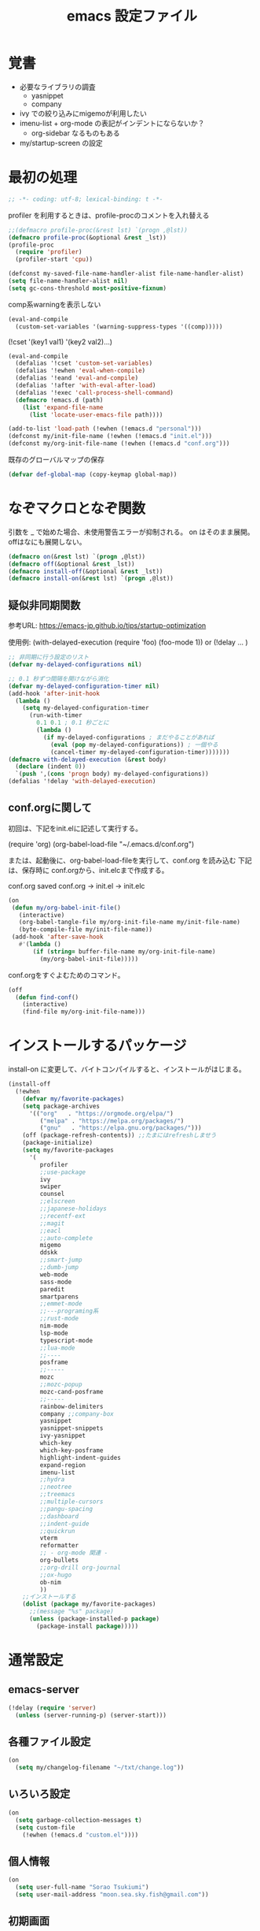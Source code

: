 #+title: emacs 設定ファイル

* 覚書 
- 必要なライブラリの調査
  - yasnippet
  - company
- ivy での絞り込みにmigemoが利用したい
- imenu-list + org-mode の表記がインデントにならないか？
  - org-sidebar なるものもある
- my/startup-screen の設定
    
* 最初の処理
#+begin_src emacs-lisp
;; -*- coding: utf-8; lexical-binding: t -*-
#+end_src

profiler を利用するときは、profile-procのコメントを入れ替える

#+begin_src emacs-lisp
  ;;(defmacro profile-proc(&rest lst) `(progn ,@lst))
  (defmacro profile-proc(&optional &rest _lst))
  (profile-proc
    (require 'profiler)
    (profiler-start 'cpu))
#+end_src

#+begin_src emacs-lisp
  (defconst my-saved-file-name-handler-alist file-name-handler-alist)
  (setq file-name-handler-alist nil)  
  (setq gc-cons-threshold most-positive-fixnum)
#+end_src

comp系warningを表示しない
#+begin_src emacs-lisp
  (eval-and-compile
    (custom-set-variables '(warning-suppress-types '((comp)))))
#+end_src

(!cset '(key1 val1) '(key2 val2)...)
#+begin_src emacs-lisp
  (eval-and-compile
    (defalias '!cset 'custom-set-variables)
    (defalias '!ewhen 'eval-when-compile)
    (defalias '!eand 'eval-and-compile)
    (defalias '!after 'with-eval-after-load)
    (defalias '!exec 'call-process-shell-command)
    (defmacro !emacs.d (path)
      (list 'expand-file-name
        (list 'locate-user-emacs-file path))))
#+end_src


#+begin_src emacs-lisp
  (add-to-list 'load-path (!ewhen (!emacs.d "personal")))
  (defconst my/init-file-name (!ewhen (!emacs.d "init.el")))
  (defconst my/org-init-file-name (!ewhen (!emacs.d "conf.org")))
#+end_src

既存のグローバルマップの保存
#+begin_src emacs-lisp
  (defvar def-global-map (copy-keymap global-map))
#+end_src


* なぞマクロとなぞ関数
引数を _ で始めた場合、未使用警告エラーが抑制される。
on はそのまま展開。offはなにも展開しない。

#+begin_src emacs-lisp
  (defmacro on(&rest lst) `(progn ,@lst))
  (defmacro off(&optional &rest _lst))
  (defmacro install-off(&optional &rest _lst))
  (defmacro install-on(&rest lst) `(progn ,@lst))
#+end_src

** 疑似非同期関数
参考URL:
https://emacs-jp.github.io/tips/startup-optimization

使用例:
(with-delayed-execution
  (require 'foo)
  (foo-mode 1))
or
(!delay ... )
#+begin_src emacs-lisp
  ;; 非同期に行う設定のリスト
  (defvar my-delayed-configurations nil)

  ;; 0.1 秒ずつ間隔を開けながら消化
  (defvar my-delayed-configuration-timer nil)
  (add-hook 'after-init-hook
    (lambda ()
      (setq my-delayed-configuration-timer
        (run-with-timer
          0.1 0.1 ; 0.1 秒ごとに
          (lambda ()
            (if my-delayed-configurations ; まだやることがあれば
              (eval (pop my-delayed-configurations)) ; 一個やる
              (cancel-timer my-delayed-configuration-timer)))))))
  (defmacro with-delayed-execution (&rest body)
    (declare (indent 0))
    `(push ',(cons 'progn body) my-delayed-configurations))
  (defalias '!delay 'with-delayed-execution)
#+end_src

** conf.orgに関して
初回は、下記をinit.elに記述して実行する。

(require 'org)
(org-babel-load-file "~/.emacs.d/conf.org")

または、起動後に、org-babel-load-fileを実行して、conf.org を読み込む
下記は、保存時に conf.orgから、init.elcまで作成する。

  conf.org saved conf.org -> init.el -> init.elc

#+begin_src emacs-lisp
  (on
   (defun my/org-babel-init-file()
     (interactive)
     (org-babel-tangle-file my/org-init-file-name my/init-file-name)
     (byte-compile-file my/init-file-name))
   (add-hook 'after-save-hook
     #'(lambda ()
         (if (string= buffer-file-name my/org-init-file-name)
           (my/org-babel-init-file)))))
#+end_src

conf.orgをすぐよむためのコマンド。

#+begin_src emacs-lisp
  (off
    (defun find-conf()
      (interactive)
      (find-file my/org-init-file-name)))
#+end_src

* インストールするパッケージ
install-on に変更して、バイトコンパイルすると、インストールがはじまる。
#+begin_src emacs-lisp
  (install-off
    (!ewhen
      (defvar my/favorite-packages)
      (setq package-archives
        '(("org"   . "https://orgmode.org/elpa/")
           ("melpa" . "https://melpa.org/packages/")
           ("gnu"   . "https://elpa.gnu.org/packages/")))
      (off (package-refresh-contents)) ;;たまにはrefreshしませう
      (package-initialize)
      (setq my/favorite-packages
        '(
           profiler
           ;;use-package
           ivy
           swiper
           counsel
           ;;elscreen
           ;;japanese-holidays
           ;;recentf-ext
           ;;magit
           ;;eacl
           ;;auto-complete
           migemo
           ddskk
           ;;smart-jump
           ;;dumb-jump
           web-mode
           sass-mode
           paredit
           smartparens
           ;;emmet-mode
           ;;---programing系
           ;;rust-mode
           nim-mode
           lsp-mode
           typescript-mode
           ;;lua-mode
           ;;----
           posframe
           ;;----- 
           mozc
           ;;mozc-popup
           mozc-cand-posframe
           ;;-----
           rainbow-delimiters
           company ;;company-box
           yasnippet
           yasnippet-snippets
           ivy-yasnippet
           which-key
           which-key-posframe
           highlight-indent-guides
           expand-region
           imenu-list
           ;;hydra
           ;;neotree
           ;;treemacs
           ;;multiple-cursors
           ;;pangu-spacing
           ;;dashboard
           ;;indent-guide
           ;;quickrun
           vterm
           reformatter
           ;; - org-mode 関連 -
           org-bullets
           ;;org-drill org-journal
           ;;ox-hugo
           ob-nim
           ))
      ;;インストールする
      (dolist (package my/favorite-packages)
        ;;(message "%s" package)
        (unless (package-installed-p package)
          (package-install package)))))
#+end_src

* 通常設定

** emacs-server
#+begin_src emacs-lisp
  (!delay (require 'server)
    (unless (server-running-p) (server-start)))
#+end_src

** 各種ファイル設定
#+begin_src emacs-lisp
  (on
    (setq my/changelog-filename "~/txt/change.log"))
#+end_src

** いろいろ設定
#+begin_src emacs-lisp
  (on
    (setq garbage-collection-messages t)
    (setq custom-file
      (!ewhen (!emacs.d "custom.el"))))
#+end_src
 

** 個人情報
#+begin_src emacs-lisp
  (on
    (setq user-full-name "Sorao Tsukiumi")
    (setq user-mail-address "moon.sea.sky.fish@gmail.com"))
#+end_src
      
** 初期画面
Lisp Interaction mode である必要があるか？
保存しない作業領域で良いのでは？
ダッシュボードでもいいのだが、起動速度を求めると、さてさて…

#+begin_src emacs-lisp
  (on
    (setq initial-scratch-message  ";; --- scratch ---\n")
    (defun display-startup-echo-area-message ()
      (message "")))
#+end_src

*** dashboard
dashboardというパッケージもあるが、好きに初期画面を書くことも可能。
org-modeで書けば、org書式が使えるから、楽…
最初にorgをロードするので、起動速度が少し遅くなるか。
そこで、疑似遅延…ですよ？

** 挙動など
#+begin_src emacs-lisp
  (on
    (setq inhibit-startup-message t)
    (setq-default bidi-display-reordering nil)
    (setq ring-bell-function 'ignore)
    (setq-default tab-width 2 indent-tabs-mode nil)
    (setq-default indent-tabs-mode nil)
    (setq echo-keystrokes 0.1))
#+end_src

** スクロール
#+begin_src emacs-lisp
  (on
    (setq scroll-conservatively 32)
    (setq scroll-step 1)
    (setq scroll-margin 0))
#+end_src

** ちょっとした見た目
#+begin_src emacs-lisp
  (on
    (fringe-mode (cons 10 3))
    (setq-default indicate-empty-lines t)
    (setq-default mode-line-format 
      (list mode-line-mule-info mode-line-modified " %b " "[%l:%C] " mode-line-modes)))
#+end_src

** カーソル
#+begin_src emacs-lisp
  (on
    (add-to-list 'default-frame-alist '(cursor-type . bar))
    (add-to-list 'default-frame-alist '(cursor-color . "#c0c0c0"))
    (add-to-list 'default-frame-alist '(mouse-color . "#ff0000"))
    (custom-set-faces '(hl-line ((t (:background "#111133")))))
    (!delay
      (global-hl-line-mode t)))
#+end_src
 
** バックアップ
#+begin_src emacs-lisp
  (on
    (setq backup-directory-alist
      (cons (cons ".*" (expand-file-name "~/big/.backup/emacs"))
        backup-directory-alist))
    (setq auto-save-list-file-prefix
      "~/big/.backup/emacs/auto-save-list")
    (setq auto-save-file-name-transforms
      `((".*", (expand-file-name "~/big/.backup/emacs") t))))
#+end_src

** 言語設定
#+begin_src emacs-lisp
  (on
    (set-language-environment "Japanese")
    (set-terminal-coding-system 'utf-8)
    (set-keyboard-coding-system 'utf-8)
    (set-buffer-file-coding-system 'utf-8)
    (set-default-coding-systems 'utf-8)
    (prefer-coding-system 'utf-8))
#+end_src

** 基本配色
#+begin_src emacs-lisp
  (on
   (set-face-background 'region "#3030a0")
   (set-frame-parameter nil 'alpha 90)
   (set-face-foreground 'link "#A1D6E2")
   (set-face-foreground 'mode-line "#FFFFFF")
   (set-face-background 'mode-line "#000000")
   (set-face-foreground 'mode-line-inactive "#000000")
   (set-face-foreground 'font-lock-comment-face "#dd9933")
   (set-face-foreground 'font-lock-comment-delimiter-face "#dd9933")
   (set-face-foreground 'font-lock-string-face "#33AA33")
   (set-face-foreground 'font-lock-keyword-face "#00aaff")
   (set-face-foreground 'font-lock-constant-face "#b1f9d0")
   (set-face-foreground 'font-lock-doc-face "#ff82b2")
   (set-face-foreground 'font-lock-function-name-face "#aaffaa")
   (set-face-foreground 'font-lock-builtin-face "#ffdd44")
   (set-face-foreground 'font-lock-negation-char-face "#ffff00")
   (set-face-foreground 'font-lock-preprocessor-face "#ff0000")
   (set-face-foreground 'font-lock-regexp-grouping-backslash "#ff00ff")
   (set-face-foreground 'font-lock-regexp-grouping-construct "#00ffff")
   (set-face-foreground 'font-lock-type-face "#ff9999")
   (set-face-foreground 'font-lock-variable-name-face "#aaaaff")
   (set-face-foreground 'font-lock-warning-face "#ffff00")
   (set-face-foreground 'minibuffer-prompt "#c0c0c0")
   (set-face-foreground 'isearch-fail "#ff0000"))
#+end_src

* ライブラリ

** 外部
*** posframe
#+begin_src emacs-lisp
  (on
    (require 'posframe))
#+end_src

** 自作

* マイナーモード
** 標準
*** whitespace
タブのみ表示
#+begin_src emacs-lisp
  (on
    (add-hook 'find-file-hook 'whitespace-mode)
    (!after 'whitespace
      (setq-default whitespace-style '(face tabs tab-mark space-before-tab))
      (setq-default whitespace-display-mappings
        '((tab-mark   ?\t   [?\x21E5 ?\t] [?\\ ?\t])))
      (set-face-foreground 'whitespace-tab "#007777")
      (set-face-background 'whitespace-tab nil)))
#+end_src

*** 行番
行番号は、テキストファイルのみ表示する。
ただのバッファには不要。
#+begin_src emacs-lisp
  (on
    (add-hook 'find-file-hook #'(lambda () (linum-mode 1))))
#+end_src

*** paren
もともとenabledのようだ。
#+begin_src emacs-lisp
  (on
    (set-face-attribute 'show-paren-match nil
      :background "#333333"
      :foreground nil
      :underline t
      :bold t
      :inverse-video nil))
#+end_src

*** delsel
選択文字列を上書きしたり削除できる。
#+begin_src emacs-lisp
  (on
   (delete-selection-mode))
#+end_src

*** sample
#+begin_src emacs-lisp
#+end_src

** 外部
*** which-key
#+begin_src emacs-lisp
  (on
    (!cset
      '(which-key-separator ":")
      '(which-key-prefix-prefix "")
      '(which-key-idle-delay 0.1)
      '(which-key-idle-secondary-delay 0.1)
      '(which-key-max-display-columns 1)
      '(which-key-posframe-poshandler 'posframe-poshandler-point-bottom-left-corner))
    (which-key-mode)
    (which-key-posframe-mode))
#+end_src
 
**** メニューキー menu-key
#+begin_src emacs-lisp
  (on
    (defvar my/menu-key "<muhenkan>")
    (defmacro my/menu-group(key desc)
      (list 'which-key-add-key-based-replacements
        (list 'concat my/menu-key key) desc))
    (defmacro my/menu-set (map key desc cmd)
      (list 'progn
        (list 'define-key map
          (list 'kbd (list 'concat my/menu-key key)) cmd)
        (list 'my/menu-group key desc)))
    (defmacro my/g-menu-set (key desc cmd)
      (list 'my/menu-set 'global-map key desc cmd)))
#+end_src

*** Mozc
#+begin_src emacs-lisp
  (on
    (setq default-input-method "japanese-mozc")
    (!after 'posframe
      (require 'mozc-cand-posframe)
      (setq-default mozc-candidate-style 'posframe)
      (set-face-attribute 'mozc-cand-posframe-normal-face nil
        :foreground "#ffeeff"
        :background "#335577")
      (set-face-attribute 'mozc-cand-posframe-focused-face nil
        :foreground "#335577"
        :background "#ccffcc")
      (set-face-attribute 'mozc-cand-posframe-footer-face nil
        :foreground "#ffeeff"
        :background "#335577")))
#+end_src

一応、なにか設定しないと、mozc-modeでwhich-keyメニューが表示しない。

#+begin_src emacs-lisp
  (on  
    (!after 'mozc
      (my/menu-set mozc-mode-map "ff" "開く" #'find-file)))
#+end_src
aaaafdsafsfasfsa
*** ivy, counsel, swiper
#+begin_src emacs-lisp
  (on
    (!delay
      (setq-default ivy-use-virtual-buffers t)
      (setq-default ivy-count-format "(%d/%d) ")
      (ivy-mode 1)))
#+end_src

*** rainbow-delimiters
lisp, org-lisp

#+begin_src emacs-lisp
  (on
    (!after 'rainbow-delimiters
      (set-face-foreground 'rainbow-delimiters-depth-1-face "#FFAAAA")
      (set-face-foreground 'rainbow-delimiters-depth-2-face "#00DD00")
      (set-face-foreground 'rainbow-delimiters-depth-3-face "#FF3333")
      (set-face-foreground 'rainbow-delimiters-depth-4-face "#FFFF00")
      (set-face-foreground 'rainbow-delimiters-depth-5-face "#00FFFF")
      (set-face-foreground 'rainbow-delimiters-depth-6-face "#FF00FF")
      (set-face-foreground 'rainbow-delimiters-depth-7-face "#0000FF")
      (set-face-foreground 'rainbow-delimiters-depth-8-face "#99EE88")
      (set-face-foreground 'rainbow-delimiters-depth-9-face "#9999FF"))
    (add-hook 'emacs-lisp-mode-hook 'rainbow-delimiters-mode) 
    (add-hook 'lisp-interaction-mode-hook 'rainbow-delimiters-mode))
#+end_src

*** highlight-indent-guides
#+begin_src emacs-lisp
  (on
    (defun my/highlight-indent-guides--bitmap-line (width height _crep zrep)
      (let*
        ((left (/ (- width 2) 2))
          (right (- width left 2))
          (row (append (make-list left zrep)
                 (make-list 1 " 10000 25535 25535") ;; rgb 0-65535
                 (make-list right zrep))) rows)
        (dotimes (_i height rows)
          (setq rows (cons row rows)))))
    (setq-default highlight-indent-guides-bitmap-function
      'my/highlight-indent-guides--bitmap-line)
    (setq-default highlight-indent-guides-method 'bitmap)
    (add-hook 'nim-mode-hook 'highlight-indent-guides-mode)
    (add-hook 'emacs-lisp-mode-hook 'highlight-indent-guides-mode))  
#+end_src

*** ! lsp
require 不要か
#+begin_src emacs-lisp
  (off
   (require 'lsp-mode))
#+end_src

*** paredit
#+begin_src emacs-lisp
  (on
    (!after 'paredit
      (define-key paredit-mode-map (kbd "C-j") nil))
    (add-hook 'emacs-lisp-mode-hook #'enable-paredit-mode)
    (add-hook 'lisp-interaction-mode-hook #'enable-paredit-mode))
#+end_src

*** smartparens

perl のときに、{が{}}となる原因はなにか？ → cperlで自動で"{"入力時に"}"しているため

#+begin_src emacs-lisp
  (on
    (!ewhen
      (require 'smartparens-config)
      (require 'cperl-mode))
    (!eand
      (add-hook 'nim-mode-hook
        #'(lambda ()
            (sp-local-pair 'nim-mode "#[" "]#")
            (sp-local-pair 'nim-mode "\"\"\"" "\"\"\"")
            (smartparens-mode)))
      (add-hook 'cperl-mode-hook
        #'(lambda ()
            (define-key cperl-mode-map "{" 'nil)
            (smartparens-mode)))))
#+end_src

*** reformatter
#+begin_src emacs-lisp
  (on
    (!delay
      (reformatter-define nim-format
        :program "~/.emacs.d/personal/bin/nimpretty-stdinout"
        :lighter " DF")
      (reformatter-define ts-format
        :program "prettier"
        :args '("--parser=typescript")
        :lighter " DF")
      (reformatter-define html-format
        :program "prettier"
        :args '("--parser=html")
        :lighter " DF")))   
#+end_src

*** migemo
migemo-init で require必要
というか、どこでつかってるんだ？ searchか。searchだね。
#+begin_src emacs-lisp
  (on
    (autoload 'migemo-init "migemo")
    (setq migemo-command "/usr/bin/cmigemo") ; HERE cmigemoバイナリ
    (setq migemo-options '("-q" "--emacs"))
    (setq migemo-dictionary "/usr/share/migemo/utf-8/migemo-dict") ; HERE Migemo辞書
    (setq migemo-user-dictionary nil)
    (setq migemo-regex-dictionary nil)
    (setq migemo-coding-system 'utf-8-unix)
    (!delay (migemo-init)))
#+end_src

*** ? yasnippet
#+begin_src emacs-lisp
  (on
    (setq yas-snippet-dirs
      `(,(!ewhen (!emacs.d "mysnippets"))
         ,(!ewhen (!emacs.d "snippets")))))
#+end_src

*** ?? company
#+begin_src emacs-lisp
  (off (require 'company))
#+end_src

*** ! expand-region
#+begin_src emacs-lisp
  (off
   (require 'expand-region))
#+end_src


** 自作
- TODO
  - hiragana-mode ... skkの漢字変換ないやつ define-key hiragana-mode-map でいけるんじゃね？
#+begin_src emacs-lisp
#+end_src


* メジャーモード

** 標準
*** lisp
#+begin_src emacs-lisp
  (on
    (setq lisp-indent-offset 2))
#+end_src

*** perl
#+begin_src emacs-lisp
  (on
    (defalias 'perl-mode 'cperl-mode))
#+end_src

#+begin_src emacs-lisp
#+end_src

** 外部
*** ! treemacs
#+begin_src emacs-lisp
#+end_src
*** ! magit
#+begin_src emacs-lisp
#+end_src
*** vterm
いろとか、そのあたりで。
#+begin_src emacs-lisp
  (on
    (!ewhen (require 'vterm))
    (defalias 'vtx 'vterm-other-window)
    (!after 'vterm
      (setq-default vterm-max-scrollback  10000)
      (set-face-foreground 'vterm-color-black   "#2e3436")  ;; 0 - ?
      (set-face-foreground 'vterm-color-red     "#aabbff")  ;; 1
      (set-face-foreground 'vterm-color-green   "#4e9a06")  ;; 2 - exe
      (set-face-foreground 'vterm-color-yellow  "#c4a000")  ;; 3
      (set-face-foreground 'vterm-color-blue    "#3465A4")  ;; 4 - directory
      (set-face-foreground 'vterm-color-magenta "#75507B")  ;; 5
      (set-face-foreground 'vterm-color-cyan    "#ce5c00")  ;; 6
      (set-face-foreground 'vterm-color-white   "#babdb9")  ;; 7
      (set-face-background 'vterm-color-black   "#555753")  ;; 8
      (set-face-background 'vterm-color-red     "#EF2929")  ;;9
      (set-face-background 'vterm-color-green   "#8AE234")  ;;10
      (set-face-background 'vterm-color-yellow  "#FCE94F")  ;;11
      (set-face-background 'vterm-color-blue    "#729FCF")  ;;12
      (set-face-background 'vterm-color-magenta "#AD7FA8")  ;;13
      (set-face-background 'vterm-color-cyan    "#fcaf3e")  ;;14
      (set-face-background 'vterm-color-white   "#EEEEEC")  ;;15
      (!eand
        (define-key vterm-mode-map (kbd "C-b") 'switch-to-buffer)
        (define-key vterm-mode-map (kbd "C-w") 'other-window)
        (defun my/vterm-sendline (str)
          (vterm-send-string (concat str "\n")))
        (defun my/vterm-sendcmd (str)
          (switch-to-buffer-other-window "*vterm*")
          (my/vterm-sendline str) )
        (defun my/vterm-cd-bufferdir ()
          (interactive)
          (my/vterm-sendcmd (concat "cd " default-directory)))
        (defun my/vterm-cd-cmd (dir cmd)
          (vterm-other-window)
          (my/vterm-sendline (concat "cd " dir))
          (my/vterm-sendline cmd)))))
#+end_src

*** nim-mode
#+begin_src emacs-lisp
  (on
    (!ewhen (require 'nim-mode))
    (!after 'nim-mode
      (add-hook 'nim-mode-hook #'lsp)
      (add-hook 'nim-mode-hook #'nim-format-on-save-mode)))
#+end_src

空行の次の行はインデントしない。
インデント解除が面倒なので。
ソースがつまり気味になりそう。
C-ret と M-ret 周りでなにかなかったっけ？ org-modeのみの問題だったろうか？
#+begin_src emacs-lisp
  (on
    (!after 'nim-mode
      (!eand
        (defun my/nim-newline-and-indent ()
          "空行の次の行はインデントしない"
          (interactive)
          (let
            ((no-indent
               (string= ""
                 (string-trim
                   (buffer-substring-no-properties
                     (point-at-bol) (point-at-eol))))))
            (if no-indent (newline)
              (newline-and-indent))))
        (define-key nim-mode-map (kbd "RET") 'my/nim-newline-and-indent)
        (define-key nim-mode-map (kbd "<C-return>")
          #'(lambda () (interactive) (end-of-line) (my/nim-newline-and-indent)))
        (define-key nim-mode-map (kbd "<M-return>")
          #'(lambda () (interactive)
              (forward-line -1) (end-of-line) (my/nim-newline-and-indent))))))
#+end_src

vterm用拡張
  nimble build する前にカレントディレクトリから 上に向かってxxx.nimbleを探し、見つかったらそのディレクトリでnimble buildする
#+begin_src emacs-lisp
  (on
    (!after 'nim-mode
      (defun my/find-nimblefile (pdir)
        "上ディレクトリに向かってxxx.nimble探す"
        (let
          ((dir (file-name-as-directory pdir))
            (pre-path) (pos-path)
            (loop t) (find nil))
          (while loop
            (if (string-match "^\\(.*/\\)\\([^/]+\\)/$" dir)
              (progn
                (setq pre-path (match-string 1 dir))
                (setq pos-path (match-string 2 dir))
                (if (file-exists-p (concat dir pos-path ".nimble"))
                  (progn
                    (setq find t)
                    (setq loop nil))            
                  (if (or (string= pre-path "/") (string= pre-path ""))
                    (setq loop nil)
                    (setq dir pre-path))))
              (setq loop nil)))
          (if find dir nil)))
      (!eand
        (defun my/nim-compile ()
          (interactive)
          (my/vterm-cd-cmd default-directory (concat "nim c -r " buffer-file-name)))
        (defun my/nim-build ()
          (interactive)
          (let ((dir (my/find-nimblefile default-directory)))
            (if dir
              (my/vterm-cd-cmd dir "nimble build")
              (message "not found nimblefile."))))
        (define-key nim-mode-map (kbd "<f5>") 'my/nim-compile)
        (define-key nim-mode-map (kbd "<f6>") 'my/nim-build)
        (my/menu-set nim-mode-map "cc" "nim c -r    " 'my/nim-compile)
        (my/menu-set nim-mode-map "cb" "nimble build" 'my/nim-build))))
#+end_src
   
*** web-mode
#+begin_src emacs-lisp
  (on
    (!after 'web-mode
      (setq-default web-mode-markup-indent-offset 2)
      (setq-default web-mode-code-indent-offset 2)
      (setq-default web-mode-css-indent-offset 2)
      (setq-default web-mode-engines-alist
        '(("php"    . "\\.phtml\\'")
           ("blade"  . "\\.blade\\."))))
    (add-to-list 'auto-mode-alist '("\\.phtml\\'" . web-mode))
    (add-to-list 'auto-mode-alist '("\\.tpl\\.php\\'" . web-mode))
    (add-to-list 'auto-mode-alist '("\\.[agj]sp\\'" . web-mode))
    (add-to-list 'auto-mode-alist '("\\.as[cp]x\\'" . web-mode))
    (add-to-list 'auto-mode-alist '("\\.erb\\'" . web-mode))
    (add-to-list 'auto-mode-alist '("\\.mustache\\'" . web-mode))
    (add-to-list 'auto-mode-alist '("\\.djhtml\\'" . web-mode)))
#+end_src

*** typescript-mode
#+begin_src emacs-lisp
  (on
   (!after 'typescript-mode
     (setq-default typescript-indent-level 2))
    
    ;;(my/vterm-cd-cmd default-directory buffer-file-name)
    ;;(setq-default typescript-mode-hook lsp-deferred)
    ;;(setq-default typescript-mode-hook ts-format-on-save-mode)
    (add-to-list 'auto-mode-alist '("\\.ts\\'" . typescript-mode))
    (add-to-list 'auto-mode-alist '("\\.tsx\\'" . typescript-mode)))
#+end_src

*** ! sass-mode
#+begin_src emacs-lisp
  (off
   (require 'sass-mode))
#+end_src

*** sampele
#+begin_src emacs-lisp
#+end_src

** 自作
#+begin_src emacs-lisp
#+end_src


* org-mode 用
#+begin_src emacs-lisp
  (on
    (setq-default org-startup-truncated nil)
    (setq-default org-startup-indented t)
    (setq-default org-level-color-stars-only nil)
    (setq-default org-startup-folded nil)
    (setq-default org-hide-leading-stars t))
#+end_src

** coloring
#+begin_src emacs-lisp
  (on
    (!after 'org
      (set-face-attribute 'org-level-1 nil :bold nil :foreground "#b58900")
      (set-face-attribute 'org-level-2 nil :bold nil :foreground "#dc322f")
      (set-face-attribute 'org-level-3 nil :bold nil :foreground "#268bd2")
      (set-face-attribute 'org-level-4 nil :bold nil :foreground "#d33682")
      (set-face-attribute 'org-level-5 nil :bold nil :foreground "#6c71c4")
      (set-face-attribute 'org-level-6 nil :bold nil :foreground "#cb4b16")
      (set-face-attribute 'org-level-7 nil :bold nil :foreground "#2aa198")
      (set-face-attribute 'org-level-8 nil :bold nil :foreground "#859900")
      (set-face-attribute 'org-block-begin-line nil :bold nil :foreground "#909090")
      (set-face-attribute 'org-block nil    :bold nil :foreground "#aaffee")
      (set-face-attribute 'org-block-end-line   nil :bold nil :foreground "#909090")
      (set-face-attribute 'org-meta-line  nil  :bold nil :foreground "#90aa90")
      (set-face-attribute 'org-document-info  nil :bold nil :foreground "#90aa90")
      (set-face-attribute 'org-document-info-keyword nil
        :bold nil :foreground "#90aa90")
      (set-face-attribute 'org-document-title nil
        :bold t :foreground "orange" :height 150)
      (set-face-attribute 'org-table  nil  :bold nil :foreground "#ffccaa")))
#+end_src

** org-capture
#+begin_src emacs-lisp
  (on
    (setq-default org-capture-templates
      '(
         ("d" "おれの日記" entry (file+headline my/diary-org-file "Diary") "** %?")
         ("g" "ぼやき" item (file+headline my/diary-org-file "Grumble")
           (function my/diary-grumble-template)))))
#+end_src

#+begin_src emacs-lisp
#+end_src

** org extends
#+begin_src emacs-lisp
  (on
    (!after 'org
      (setq-default org-bullets-bullet-list '("✔"))
      (add-hook 'org-mode-hook #'(lambda () (org-bullets-mode 1)))
   ;(require 'ob-nim)
   ))
#+end_src

* キーバインド

** デフォルトマップ
- global-map
- minibuffer-local-mapは通常入力(入力補完なし)に用いられます．
- minibuffer-local-ns-mapは同様ですがSPCがRETと同じく終了になっています．これは主としてMocklispとの互換性を保つために使われます．
- minibuffer-local-completion-mapは入力補完のためのものです．
- minibuffer-local-must-match-mapは確定補完のためのものです．
- repeat-complex-command-mapはC-x ESCに使われます．

- ctl-x-map  はC-xに続く文字用のキーマップのある変数です．
- help-map  はC-hに続く文字用です．
- esc-map  はESCに続く文字用です．よってほとんどのMeta文字は実 際にはこのマップで定義されています．
- clt-x-4-map  はC-x 4に続く文字用です．
- mode-specific-map  はC-cに続く文字用です．

mode-specific-map はあとから中身が入ることはないようだ。なので、あとからwhich-keyで表示不可
  
** グローバルキーバインド

- use-global-map keymap ... keymapをグローバルマップにする
- current-global-map ... カレントグローバルマップを返す 
- copy-keymap keymap ... コピー 

#+begin_src emacs-lisp
  (on
    (global-set-key [henkan] #'toggle-input-method)
    (keyboard-translate ?\C-x 'control-x) ;;keyboard-translate from to
    ;;;;(global-set-key "\C-l" #'kill-region)
    ;;;(keyboard-translate ?\C-x ?\C-l) ;;keyboard-translate from to
    (keyboard-translate ?\C-c 'control-c) ;;quoted-insertでは^@と挿入

    (global-set-key [control-x] #'kill-region)
    (global-set-key [control-c] #'kill-ring-save)

    (global-set-key (kbd "C-l") ctl-x-map) ;;どこにふるか？

    (global-set-key "\C-v" #'yank)
    (global-set-key "\C-s" #'save-buffer)
    (global-set-key "\C-o" #'find-file)
    (global-set-key "\C-f" #'swiper)
    (global-set-key (kbd "C-S-f") #'isearch-backward)
    (global-set-key "\C-r" #'query-replace)
    (global-set-key "\C-b" #'switch-to-buffer)
    (global-set-key "\C-w" #'other-window)
    (global-set-key "\C-z" #'undo)
    (global-set-key "\C-n" #'ignore)
    (global-set-key "\C-k" #'ignore)
    ;;(global-set-key "\C-l" #'ignore)
    (global-set-key "\C-t" #'ignore)
    (global-set-key "\C-p" #'ignore)
    (global-set-key "\C-y" #'ignore)
    (global-set-key (kbd "C-/") #'ignore)
    (global-set-key "\M-w" #'ignore)

    ;; p q t n y ;; たくさんprefix-keyつくっても意味はないんじゃないか
    (define-prefix-command 'ctl-p-map)
    (define-prefix-command 'ctl-q-map)
    (define-prefix-command 'ctl-t-map)
    (define-prefix-command 'ctl-n-map)
    (define-prefix-command 'ctl-y-map)
    (global-set-key "\C-p" #'ctl-p-map) ;;
    (global-set-key "\C-q" #'ctl-q-map) ;; その他
    (global-set-key "\C-t" #'ctl-t-map) ;; 削除系
    (global-set-key "\C-n" #'ctl-n-map) ;; カット系
    (global-set-key "\C-y" #'ctl-y-map) ;; コピー系
    ) ;; end on

#+end_src

** メニューキーバインド
*** 共通関数
#+begin_src emacs-lisp
  (on (defun my/sample() (interactive)(message "test")))
#+end_src

*** 利用中のprefix

- abdghijklnpqsu

- 11 z f e w m v t r o c y x

  j は jumpか japaneseか
  jump系と 日本語入力関連がほしい
  でもjump系は、検索といっしょかなー、機能的には。

*** z - システム
#+begin_src emacs-lisp
  (on
    (my/menu-group "z" "システム")
    (my/g-menu-set "zt" "起動時間" #'emacs-init-time)
    (my/g-menu-set "zc" "設定"
      #'(lambda () (interactive) (find-file my/org-init-file-name)))
    (my/g-menu-set "zq" "Emacs終了" #'save-buffers-kill-terminal))
#+end_src

*** f - ファイル
#+begin_src emacs-lisp
  (on
    (my/menu-group "f" "ファイル")
    (my/g-menu-set "fa" "全て保存" #'save-some-buffers)
    (my/g-menu-set "fb" "sample" #'my/sample)
    (my/g-menu-set "fc" "conf.org"
      #'(lambda () (interactive) (find-file my/org-init-file-name)))
    (my/g-menu-set "ff" "開く" #'find-file)
    (my/g-menu-set "fi" "ファイル挿入" #'insert-file)
    (my/g-menu-set "fk" "閉じる" #'kill-buffer)
    (my/g-menu-set "fr" "履歴" #'counsel-recentf)
    (my/g-menu-set "fs" "保存" #'save-buffer)
    (my/g-menu-set "fw" "別名で保存" #'write-file)
    (my/g-menu-set "fx" "文字・改行コード変更" #'set-buffer-file-coding-system)
    (my/g-menu-set "fy" "コード指定して開き直す" #'revert-buffer-with-coding-system)
    ;;(my/g-set-menu-key "fb" "FavFile" #'my/find-fav-file)
   ;;(my/g-set-menu-key "fd" "FavDir" #'my/find-fav-dir)
    (my/g-menu-set "fz" "ダミー" #'ignore))
#+end_src

*** e - 編集
C-x ; comment-set-column
日付挿入とか？
#+begin_src emacs-lisp
  (on
    (my/menu-group "e" "編集")
    ;;(my/g-set-menu-key global-map "ec" "行コピー" 'my/copy-this-line)
    ;;(my/g-set-menu-key global-map "ew" "単語コピー" 'my/copy-this-word)
    (my/g-menu-set "ed" "行削除" #'kill-whole-line)
    (my/g-menu-set "ec" "選択コメント" #'comment-dwim)
    (my/g-menu-set "en" "ナロー" #'narrow-to-region)
    (my/g-menu-set "es" "文字サイズ" #'text-scale-adjust)
    (my/g-menu-set "ef" "行折返しon/off" #'toggle-truncate-lines)
    (my/g-menu-set "es" "全選択" #'mark-whole-buffer))
#+end_src

*** w - ウィンドウ
C-x 2 split-window-below split-window-vertically
C-x 3 split-window-right split-window-horizontally
C-x + balance-window
#+begin_src emacs-lisp
  (on
    (my/menu-group "w" "ウィンドウ")
    (my/g-menu-set "w2" "横分割" 
      #'(lambda () (interactive)
          (split-window-below)(other-window 1)))
    (my/g-menu-set "w3" "縦分割"
      #'(lambda () (interactive)
          (split-window-right)(other-window 1)))
    (my/g-menu-set "wd" "カレントウィンドウ削除" #'delete-window)
    (my/g-menu-set "wr" "他ウィンドウ削除" #'delete-other-windows)
    (my/g-menu-set "wZ" "ごみ" #'my/sample))
#+end_src

*** j - 検索・置換
#+begin_src emacs-lisp
  (on
    (my/menu-group "j" "検索・置換・ジャンプ")
    (my/g-menu-set "ja" "ファイルの先頭へ" #'beginning-of-buffer)
    (my/g-menu-set "je" "ファイルの末尾へ" #'end-of-buffer)
    (my/g-menu-set "jr" "置換" #'query-replace)
    (my/g-menu-set "jx" "正規表現置換" #'query-replace-regexp)
    (my/g-menu-set "jg" "指定行へ" #'goto-line))
#+end_src

*** m - キーボードマクロ
C-x e kmacro-end-and-call-macro
start-kbd-macro
end-kbd-marco
call-last-kbd-macro
name-last-kbd-macro
insert-kbd-macro
#+begin_src emacs-lisp
  (on
    (my/menu-group "m" "キーボードマクロ")
    (my/g-menu-set "ms" "開始" #'kmacro-start-macro)
    (my/g-menu-set "me" "終了" #'kmacro-end-macro)
    (my/g-menu-set "mm" "マップ" #'kmacro-keymap))
#+end_src

***  v - 表示
treemacs, neotree, ilist ....
windowやbufferを利用する系。
ファイル情報
#+begin_src emacs-lisp
  (on
    (my/menu-group "v" "表示")
    (my/g-menu-set "vi" "IMenuList" #'imenu-list)
    (my/g-menu-set "vt" "VTerm" #'vtx)
    ;;(my/g-set-menu-key "vn" "neotree" 'neotree-toggle)
    ;;(my/g-set-menu-key "vd" "neotree dir" 'neotree-dir)
    ;;(my/g-set-menu-key "ve" "Elscreen List" 'my/ivy-elscreen)
    (my/g-menu-set "vs" "sample" #'my/sample))
#+end_src

*** t - 道具
- lisp-interaction-modeの新しくバッファを開く(あればそれをアクティブに?)
- 保存不可の新しいテキストバッファを開く
- 新しいバッファを開く

generate-new-buffer name
get-buffer-create name
kill-buffer buffer-name
with-output-to-temp-buffer 

※リファレンスに下記の記述あり
"ユーザーにとってあまり重要でない一時的なバッファに対しては空白で始まる名 前を付ける" という慣例があります

#+begin_src emacs-lisp
  (on 
    (my/menu-group "t" "道具箱")
    (my/g-menu-set "tj" "SKK" #'skk-mode)
    (my/menu-group "tz" "Prefix")
    (my/g-menu-set "tzx" "C-x" ctl-x-map)
    (my/g-menu-set "tzh" "C-h" help-map)
    (my/g-menu-set "tze" "esc" esc-map)
    (my/g-menu-set "td" "dired" #'dired)
    (my/g-menu-set "te" "ChangeLog"
      #'(lambda()
          (interactive)
          (add-change-log-entry nil my/changelog-filename))))
#+end_src

*** r - 記録
道具箱と分ける必要があるか一考の余地あり
#+begin_src emacs-lisp
  (on
    (my/menu-group "r" "記録")
    (my/g-menu-set "rd" "俺の日記"
      #'(lambda () (interactive) (org-capture nil "d")))
    (my/g-menu-set "rg" "今日のぼやき"
      #'(lambda () (interactive) (org-capture nil "g"))))
#+end_src

*** x - shellコマンド実行系
道具箱と分ける必要があるか一考の余地ありだが、増えるとややこしいか。
階層を下げる？ menu->t->x->d とか、4つまでいくと微妙か？
#+begin_src emacs-lisp
  (on
    (my/menu-group "x" "Shell")
    (my/g-menu-set "xd" "mozc辞書登録"
      #'(lambda () (interactive)(!exec "mozcword &"))))
#+end_src

*** y - yasnippet
道具箱に入れて階層を下げるか？ 悩ましい。
#+begin_src emacs-lisp
  (on
    (my/menu-group "y" "yasnippet")
    (my/g-menu-set "ys" "開始" #'yas-global-mode)
    (my/g-menu-set "yn" "新規" #'yas-new-snippet)
    (my/g-menu-set "yl" "一覧" #'yas-describe-tables)
    (my/g-menu-set "yv" "編集" #'yas-visit-snippet-file)
    (my/g-menu-set "yr" "再読込" #'yas-reload-all))
#+end_src
     
*** c - コンパイル
#+begin_src emacs-lisp
  (on
    (my/menu-group "c" "コンパイル")
    (my/g-menu-set "cq" "サンプル" #'my/sample))
#+end_src

*** o - org-mode
未使用キー: dgijmpruvz

※global-mapとorg-mode-mapが混在

-- global-map --
#+begin_src emacs-lisp
  (on
    (my/menu-group "o" "org-mode")
    (my/g-menu-set "oc" "capture" #'counsel-org-capture)
    (my/g-menu-set "oa" "agenda" #'org-agenda)
    ;;(my/g-set-menu-key "of" "キーワード検索" #'my/org-title-list-have-keyword)
    ;;(my/g-set-menu-key "oq" "書籍検索" #'my/org-title-list-have-keyword-book)
    ;;(my/g-set-menu-key "oh" "タイトル一覧" #'my/org-title-list-all)
    )
#+end_src

-- org-mode-map --
#+begin_src emacs-lisp
  (on
   (!after 'org

     ;;(my/set-menu-key org-mode-map "ob" "バッファ移動" #'my/org-title-list-buffer-list)
     (my/menu-set org-mode-map "ol" "store link" #'org-store-link)
     (my/menu-set org-mode-map "ow" "copy subtree" #'org-copy-subtree)
     (my/menu-set org-mode-map "on" "narrow toggle"
       #'(lambda()(if(buffer-narrowed-p)(widen)(org-narrow-to-subtree))))
     (my/menu-set org-mode-map "ot" "リンク表示" #'org-toggle-link-display)
     ;;(my/set-menu-key org-mode-map "ox" "装飾" #'my/org-mode-insert-markup-list) ;----
     ;;(my/set-menu-key org-mode-map "oy" "ブロック挿入" #'my/org-mode-insert-block) ;---
     ;;(my/set-menu-key org-mode-map "os" "画面取込" #'my/org-screenshot)
     (my/menu-set org-mode-map "ok" "リンク編集" #'org-insert-link)
     (my/menu-set org-mode-map "oo" "リンク開く" #'org-open-at-point)))
#+end_src

* 最終処理

#+begin_src emacs-lisp
  (setq gc-cons-threshold 33554432)
  (setq file-name-handler-alist my-saved-file-name-handler-alist)
#+end_src

#+begin_src emacs-lisp
  (profile-proc
    (profiler-report)
    (profiler-stop))
#+end_src

--- 以上 ---------------------------------------------------------------------!
